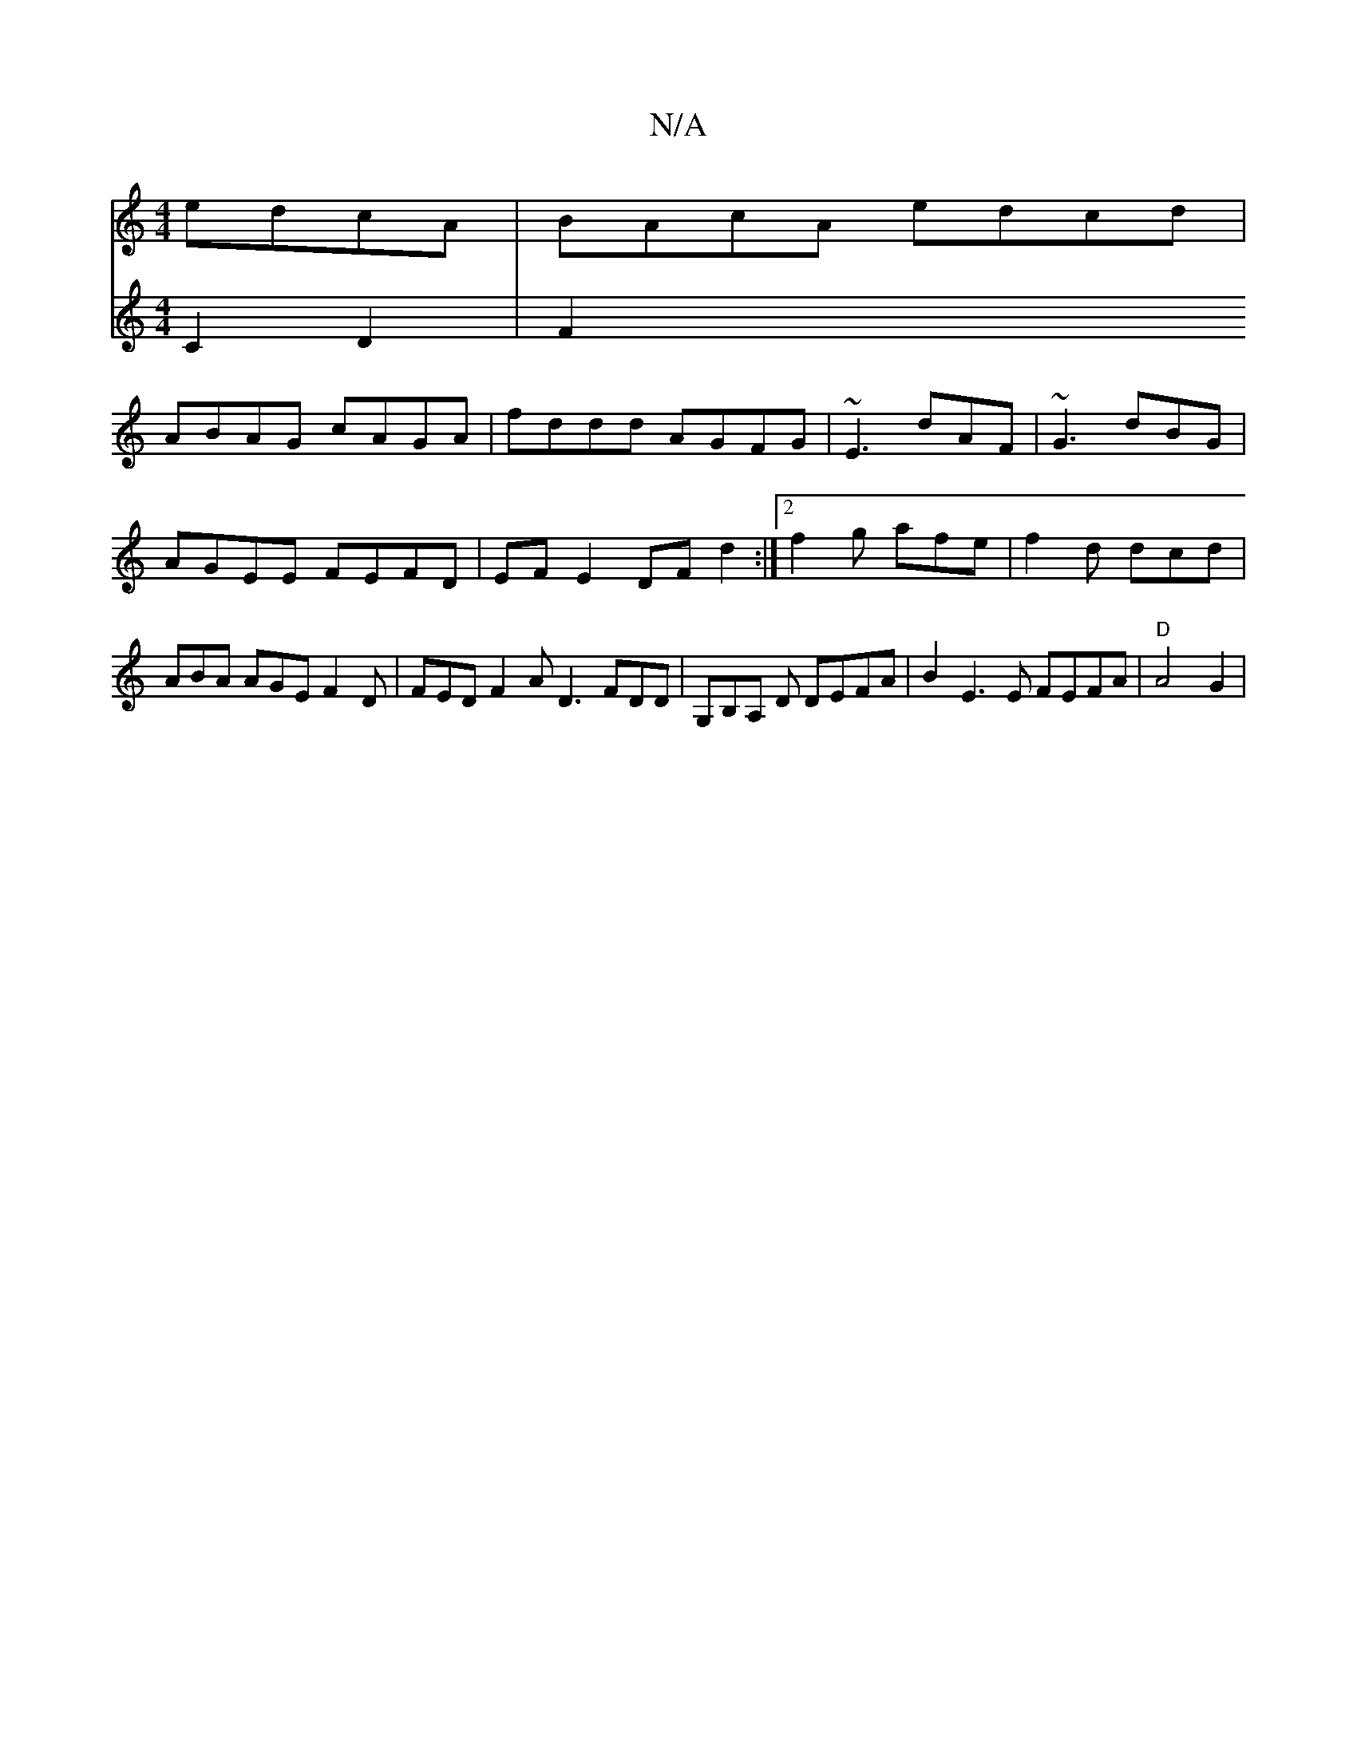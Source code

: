 X:1
T:N/A
M:4/4
R:N/A
K:Cmajor
edcA | BAcA edcd |
ABAG cAGA | fddd AGFG | ~E3 dAF | ~G3 dBG | AGEE FEFD | EF E2 DF d2 :|2 f2g afe | f2d dcd | ABA AGE F2 D | FED F2A D3 FDD |G,B,A, D DEFA | B2E3 E FEFA|"D"A4 G2 |
V:.[AFCE c,2d,2|
F2